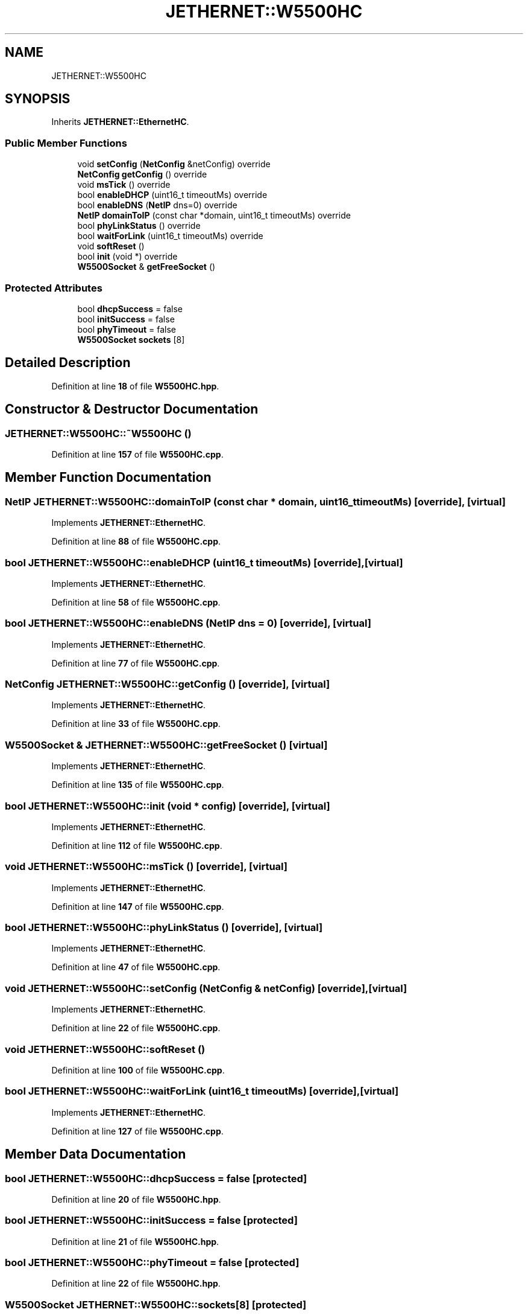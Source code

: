 .TH "JETHERNET::W5500HC" 3 "Version 0.1.1" "CSTM32 Led Controller" \" -*- nroff -*-
.ad l
.nh
.SH NAME
JETHERNET::W5500HC
.SH SYNOPSIS
.br
.PP
.PP
Inherits \fBJETHERNET::EthernetHC\fP\&.
.SS "Public Member Functions"

.in +1c
.ti -1c
.RI "void \fBsetConfig\fP (\fBNetConfig\fP &netConfig) override"
.br
.ti -1c
.RI "\fBNetConfig\fP \fBgetConfig\fP () override"
.br
.ti -1c
.RI "void \fBmsTick\fP () override"
.br
.ti -1c
.RI "bool \fBenableDHCP\fP (uint16_t timeoutMs) override"
.br
.ti -1c
.RI "bool \fBenableDNS\fP (\fBNetIP\fP dns=0) override"
.br
.ti -1c
.RI "\fBNetIP\fP \fBdomainToIP\fP (const char *domain, uint16_t timeoutMs) override"
.br
.ti -1c
.RI "bool \fBphyLinkStatus\fP () override"
.br
.ti -1c
.RI "bool \fBwaitForLink\fP (uint16_t timeoutMs) override"
.br
.ti -1c
.RI "void \fBsoftReset\fP ()"
.br
.ti -1c
.RI "bool \fBinit\fP (void *) override"
.br
.ti -1c
.RI "\fBW5500Socket\fP & \fBgetFreeSocket\fP ()"
.br
.in -1c
.SS "Protected Attributes"

.in +1c
.ti -1c
.RI "bool \fBdhcpSuccess\fP = false"
.br
.ti -1c
.RI "bool \fBinitSuccess\fP = false"
.br
.ti -1c
.RI "bool \fBphyTimeout\fP = false"
.br
.ti -1c
.RI "\fBW5500Socket\fP \fBsockets\fP [8]"
.br
.in -1c
.SH "Detailed Description"
.PP 
Definition at line \fB18\fP of file \fBW5500HC\&.hpp\fP\&.
.SH "Constructor & Destructor Documentation"
.PP 
.SS "JETHERNET::W5500HC::~W5500HC ()"

.PP
Definition at line \fB157\fP of file \fBW5500HC\&.cpp\fP\&.
.SH "Member Function Documentation"
.PP 
.SS "\fBNetIP\fP JETHERNET::W5500HC::domainToIP (const char * domain, uint16_t timeoutMs)\fR [override]\fP, \fR [virtual]\fP"

.PP
Implements \fBJETHERNET::EthernetHC\fP\&.
.PP
Definition at line \fB88\fP of file \fBW5500HC\&.cpp\fP\&.
.SS "bool JETHERNET::W5500HC::enableDHCP (uint16_t timeoutMs)\fR [override]\fP, \fR [virtual]\fP"

.PP
Implements \fBJETHERNET::EthernetHC\fP\&.
.PP
Definition at line \fB58\fP of file \fBW5500HC\&.cpp\fP\&.
.SS "bool JETHERNET::W5500HC::enableDNS (\fBNetIP\fP dns = \fR0\fP)\fR [override]\fP, \fR [virtual]\fP"

.PP
Implements \fBJETHERNET::EthernetHC\fP\&.
.PP
Definition at line \fB77\fP of file \fBW5500HC\&.cpp\fP\&.
.SS "\fBNetConfig\fP JETHERNET::W5500HC::getConfig ()\fR [override]\fP, \fR [virtual]\fP"

.PP
Implements \fBJETHERNET::EthernetHC\fP\&.
.PP
Definition at line \fB33\fP of file \fBW5500HC\&.cpp\fP\&.
.SS "\fBW5500Socket\fP & JETHERNET::W5500HC::getFreeSocket ()\fR [virtual]\fP"

.PP
Implements \fBJETHERNET::EthernetHC\fP\&.
.PP
Definition at line \fB135\fP of file \fBW5500HC\&.cpp\fP\&.
.SS "bool JETHERNET::W5500HC::init (void * config)\fR [override]\fP, \fR [virtual]\fP"

.PP
Implements \fBJETHERNET::EthernetHC\fP\&.
.PP
Definition at line \fB112\fP of file \fBW5500HC\&.cpp\fP\&.
.SS "void JETHERNET::W5500HC::msTick ()\fR [override]\fP, \fR [virtual]\fP"

.PP
Implements \fBJETHERNET::EthernetHC\fP\&.
.PP
Definition at line \fB147\fP of file \fBW5500HC\&.cpp\fP\&.
.SS "bool JETHERNET::W5500HC::phyLinkStatus ()\fR [override]\fP, \fR [virtual]\fP"

.PP
Implements \fBJETHERNET::EthernetHC\fP\&.
.PP
Definition at line \fB47\fP of file \fBW5500HC\&.cpp\fP\&.
.SS "void JETHERNET::W5500HC::setConfig (\fBNetConfig\fP & netConfig)\fR [override]\fP, \fR [virtual]\fP"

.PP
Implements \fBJETHERNET::EthernetHC\fP\&.
.PP
Definition at line \fB22\fP of file \fBW5500HC\&.cpp\fP\&.
.SS "void JETHERNET::W5500HC::softReset ()"

.PP
Definition at line \fB100\fP of file \fBW5500HC\&.cpp\fP\&.
.SS "bool JETHERNET::W5500HC::waitForLink (uint16_t timeoutMs)\fR [override]\fP, \fR [virtual]\fP"

.PP
Implements \fBJETHERNET::EthernetHC\fP\&.
.PP
Definition at line \fB127\fP of file \fBW5500HC\&.cpp\fP\&.
.SH "Member Data Documentation"
.PP 
.SS "bool JETHERNET::W5500HC::dhcpSuccess = false\fR [protected]\fP"

.PP
Definition at line \fB20\fP of file \fBW5500HC\&.hpp\fP\&.
.SS "bool JETHERNET::W5500HC::initSuccess = false\fR [protected]\fP"

.PP
Definition at line \fB21\fP of file \fBW5500HC\&.hpp\fP\&.
.SS "bool JETHERNET::W5500HC::phyTimeout = false\fR [protected]\fP"

.PP
Definition at line \fB22\fP of file \fBW5500HC\&.hpp\fP\&.
.SS "\fBW5500Socket\fP JETHERNET::W5500HC::sockets[8]\fR [protected]\fP"

.PP
Definition at line \fB24\fP of file \fBW5500HC\&.hpp\fP\&.

.SH "Author"
.PP 
Generated automatically by Doxygen for CSTM32 Led Controller from the source code\&.
